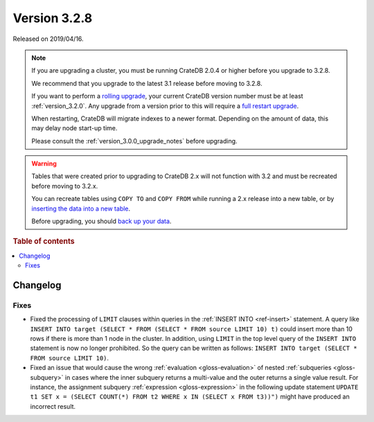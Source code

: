 .. _version_3.2.8:

=============
Version 3.2.8
=============

Released on 2019/04/16.

.. NOTE::

    If you are upgrading a cluster, you must be running CrateDB 2.0.4 or higher
    before you upgrade to 3.2.8.

    We recommend that you upgrade to the latest 3.1 release before moving to
    3.2.8.

    If you want to perform a `rolling upgrade`_, your current CrateDB version
    number must be at least :ref:`version_3.2.0`. Any upgrade from a version
    prior to this will require a `full restart upgrade`_.

    When restarting, CrateDB will migrate indexes to a newer format. Depending
    on the amount of data, this may delay node start-up time.

    Please consult the :ref:`version_3.0.0_upgrade_notes` before upgrading.

.. WARNING::

    Tables that were created prior to upgrading to CrateDB 2.x will not
    function with 3.2 and must be recreated before moving to 3.2.x.

    You can recreate tables using ``COPY TO`` and ``COPY FROM`` while running a
    2.x release into a new table, or by `inserting the data into a new table`_.

    Before upgrading, you should `back up your data`_.

.. _rolling upgrade: https://crate.io/docs/crate/howtos/en/latest/admin/rolling-upgrade.html
.. _full restart upgrade: https://crate.io/docs/crate/howtos/en/latest/admin/full-restart-upgrade.html
.. _back up your data: https://crate.io/docs/crate/reference/en/latest/admin/snapshots.html
.. _inserting the data into a new table: https://crate.io/docs/crate/reference/en/latest/admin/system-information.html#tables-need-to-be-recreated


.. rubric:: Table of contents

.. contents::
   :local:

Changelog
=========

Fixes
-----

- Fixed the processing of ``LIMIT`` clauses within queries in the :ref:`INSERT
  INTO <ref-insert>` statement. A query like ``INSERT INTO target (SELECT *
  FROM (SELECT * FROM source LIMIT 10) t)`` could insert more than 10 rows if
  there is more than 1 node in the cluster.  In addition, using ``LIMIT`` in
  the top level query of the ``INSERT INTO`` statement is now no longer
  prohibited. So the query can be written as follows: ``INSERT INTO target
  (SELECT * FROM source LIMIT 10)``.

- Fixed an issue that would cause the wrong :ref:`evaluation
  <gloss-evaluation>` of nested :ref:`subqueries <gloss-subquery>` in cases
  where the inner subquery returns a multi-value and the outer returns a single
  value result. For instance, the assignment subquery :ref:`expression
  <gloss-expression>` in the following update statement ``UPDATE t1 SET x =
  (SELECT COUNT(*) FROM t2 WHERE x IN (SELECT x FROM t3))")`` might have
  produced an incorrect result.

